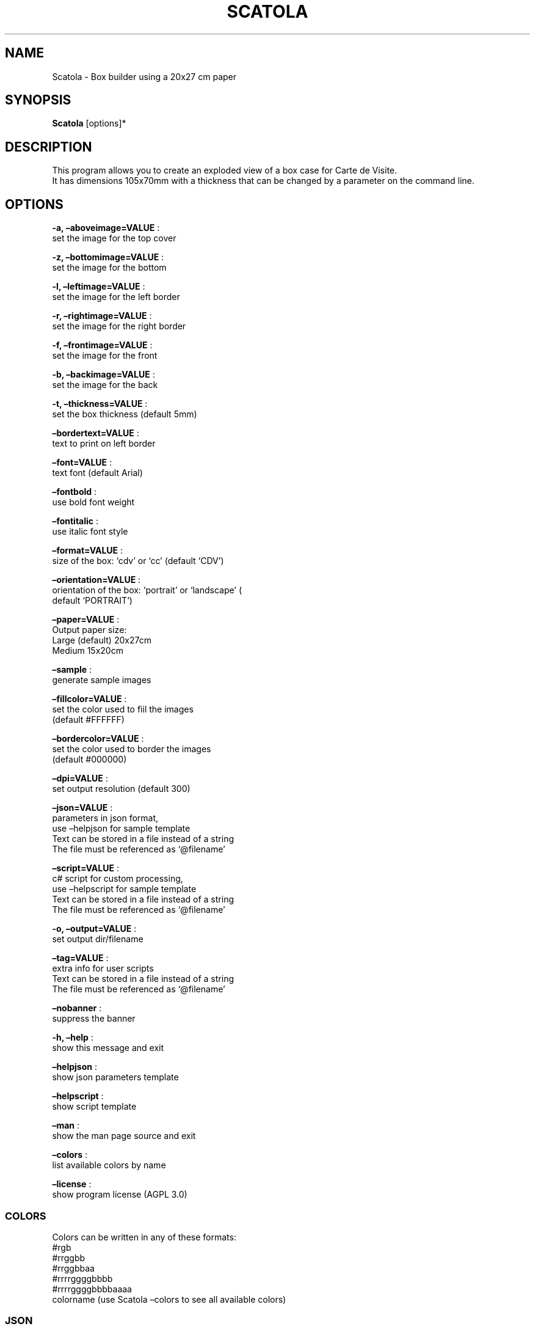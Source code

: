 .\" Automatically generated by Pandoc 2.13
.\"
.TH "SCATOLA" "1" "March 2022" "" ""
.hy
.SH NAME
.PP
Scatola - Box builder using a 20x27 cm paper
.SH SYNOPSIS
.PP
\f[B]Scatola\f[R] [options]*
.SH DESCRIPTION
.PP
This program allows you to create an exploded view of a box case for
Carte de Visite.
.PD 0
.P
.PD
It has dimensions 105x70mm with a thickness that can be changed by a
parameter on the command line.
.SH OPTIONS
.PP
\f[B]-a, \[en]aboveimage=VALUE\f[R] :
.PD 0
.P
.PD
set the image for the top cover
.PP
\f[B]-z, \[en]bottomimage=VALUE\f[R] :
.PD 0
.P
.PD
set the image for the bottom
.PP
\f[B]-l, \[en]leftimage=VALUE\f[R] :
.PD 0
.P
.PD
set the image for the left border
.PP
\f[B]-r, \[en]rightimage=VALUE\f[R] :
.PD 0
.P
.PD
set the image for the right border
.PP
\f[B]-f, \[en]frontimage=VALUE\f[R] :
.PD 0
.P
.PD
set the image for the front
.PP
\f[B]-b, \[en]backimage=VALUE\f[R] :
.PD 0
.P
.PD
set the image for the back
.PP
\f[B]-t, \[en]thickness=VALUE\f[R] :
.PD 0
.P
.PD
set the box thickness (default 5mm)
.PP
\f[B]\[en]bordertext=VALUE\f[R] :
.PD 0
.P
.PD
text to print on left border
.PP
\f[B]\[en]font=VALUE\f[R] :
.PD 0
.P
.PD
text font (default Arial)
.PP
\f[B]\[en]fontbold\f[R] :
.PD 0
.P
.PD
use bold font weight
.PP
\f[B]\[en]fontitalic\f[R] :
.PD 0
.P
.PD
use italic font style
.PP
\f[B]\[en]format=VALUE\f[R] :
.PD 0
.P
.PD
size of the box: `cdv' or `cc' (default `CDV')
.PP
\f[B]\[en]orientation=VALUE\f[R] :
.PD 0
.P
.PD
orientation of the box: `portrait' or `landscape' (
.PD 0
.P
.PD
default `PORTRAIT')
.PP
\f[B]\[en]paper=VALUE\f[R] :
.PD 0
.P
.PD
Output paper size:
.PD 0
.P
.PD
Large (default) 20x27cm
.PD 0
.P
.PD
Medium 15x20cm
.PP
\f[B]\[en]sample\f[R] :
.PD 0
.P
.PD
generate sample images
.PP
\f[B]\[en]fillcolor=VALUE\f[R] :
.PD 0
.P
.PD
set the color used to fiil the images
.PD 0
.P
.PD
(default #FFFFFF)
.PP
\f[B]\[en]bordercolor=VALUE\f[R] :
.PD 0
.P
.PD
set the color used to border the images
.PD 0
.P
.PD
(default #000000)
.PP
\f[B]\[en]dpi=VALUE\f[R] :
.PD 0
.P
.PD
set output resolution (default 300)
.PP
\f[B]\[en]json=VALUE\f[R] :
.PD 0
.P
.PD
parameters in json format,
.PD 0
.P
.PD
use \[en]helpjson for sample template
.PD 0
.P
.PD
Text can be stored in a file instead of a string
.PD 0
.P
.PD
The file must be referenced as `\[at]filename'
.PP
\f[B]\[en]script=VALUE\f[R] :
.PD 0
.P
.PD
c# script for custom processing,
.PD 0
.P
.PD
use \[en]helpscript for sample template
.PD 0
.P
.PD
Text can be stored in a file instead of a string
.PD 0
.P
.PD
The file must be referenced as `\[at]filename'
.PP
\f[B]-o, \[en]output=VALUE\f[R] :
.PD 0
.P
.PD
set output dir/filename
.PP
\f[B]\[en]tag=VALUE\f[R] :
.PD 0
.P
.PD
extra info for user scripts
.PD 0
.P
.PD
Text can be stored in a file instead of a string
.PD 0
.P
.PD
The file must be referenced as `\[at]filename'
.PP
\f[B]\[en]nobanner\f[R] :
.PD 0
.P
.PD
suppress the banner
.PP
\f[B]-h, \[en]help\f[R] :
.PD 0
.P
.PD
show this message and exit
.PP
\f[B]\[en]helpjson\f[R] :
.PD 0
.P
.PD
show json parameters template
.PP
\f[B]\[en]helpscript\f[R] :
.PD 0
.P
.PD
show script template
.PP
\f[B]\[en]man\f[R] :
.PD 0
.P
.PD
show the man page source and exit
.PP
\f[B]\[en]colors\f[R] :
.PD 0
.P
.PD
list available colors by name
.PP
\f[B]\[en]license\f[R] :
.PD 0
.P
.PD
show program license (AGPL 3.0)
.SS COLORS
.PP
Colors can be written in any of these formats:
.PD 0
.P
.PD
#rgb
.PD 0
.P
.PD
#rrggbb
.PD 0
.P
.PD
#rrggbbaa
.PD 0
.P
.PD
#rrrrggggbbbb
.PD 0
.P
.PD
#rrrrggggbbbbaaaa
.PD 0
.P
.PD
colorname (use Scatola \[en]colors to see all available colors)
.SS JSON
.PP
Parameters can also be passed with a json formatted string
.PD 0
.P
.PD
using the following template:
.IP
.nf
\f[C]
{
  \[dq]topImage\[dq]: \[dq]\[dq],
  \[dq]bottomImage\[dq]: \[dq]\[dq],
  \[dq]leftImage\[dq]: \[dq]\[dq],
  \[dq]rightImage\[dq]: \[dq]\[dq],
  \[dq]frontImage\[dq]: \[dq]\[dq],
  \[dq]backImage\[dq]: \[dq]\[dq],
  \[dq]fontBold\[dq]: false,
  \[dq]fontItalic\[dq]: false,
  \[dq]font\[dq]: \[dq]Arial\[dq],
  \[dq]borderText\[dq]: \[dq]\[dq],
  \[dq]spessore\[dq]: 5,
  \[dq]isHorizontal\[dq]: false,
  \[dq]targetFormat\[dq]: 0,
  \[dq]useTestImages\[dq]: false,
  \[dq]Paper\[dq]: null,
  \[dq]FillColor\[dq]: \[dq]#FFFFFF\[dq],
  \[dq]BorderColor\[dq]: \[dq]#000000\[dq],
  \[dq]Dpi\[dq]: 300,
  \[dq]OutputName\[dq]: null,
  \[dq]Script\[dq]: null,
  \[dq]Tag\[dq]: null,
  \[dq]FilesList\[dq]: []
}
\f[R]
.fi
.SS ENVIRONMENT VARIABLES
.PP
The program can read values from these variables:
.PD 0
.P
.PD
CDV_OUTPATH Base path for output files
.PD 0
.P
.PD
CDV_DPI Resolution for output files
.PD 0
.P
.PD
CDV_FILL Color used to fill images
.PD 0
.P
.PD
CDV_BORDER Border color
.SH SCRIPTING
.PP
You can add custom c# code, compiled at runtime, with the \[en]script
parameter.
You can call a property \f[I]engine\f[R] that exposes all the parameters
passed to the main program.
.PP
The following using are declared:
.PD 0
.P
.PD
\[ti]\[ti]\[ti]
.PP
using Casasoft.CCDV; using Casasoft.CCDV.Engines; using
Casasoft.CCDV.JSON; using ImageMagick; using System; using
System.Collections.Generic; using System.IO;
.IP
.nf
\f[C]
These are the signatures of the scriptable methods:
\f[R]
.fi
.PP
// Script template for Scatola
///
/// Custom class initialization ///
.PP
public void Init() { }
///
/// Image for final output ///
.PP
/// public MagickImage OutputImage() => null;
.PP
\[ti]\[ti]\[ti]
.SH COPYRIGHT
.PP
Casasoft Scatola is free software:
.PD 0
.P
.PD
you can redistribute it and/or modify it
.PD 0
.P
.PD
under the terms of the GNU Affero General Public License as published by
.PD 0
.P
.PD
the Free Software Foundation, either version 3 of the License, or
.PD 0
.P
.PD
(at your option) any later version.
.PP
You should have received a copy of the GNU AGPL v.3
.PD 0
.P
.PD
along with Casasoft Scatola.
.PD 0
.P
.PD
If not, see <http://www.gnu.org/licenses/>.
.SH DISCLAIMER
.PP
Casasoft Scatola is distributed in the hope that it will be useful,
.PD 0
.P
.PD
but WITHOUT ANY WARRANTY; without even the implied warranty of
.PD 0
.P
.PD
MERCHANTABILITY or FITNESS FOR A PARTICULAR PURPOSE.
.PD 0
.P
.PD
See the GNU General Public License for more details.
.SH AUTHORS
Roberto Ceccarelli - Casasoft.
